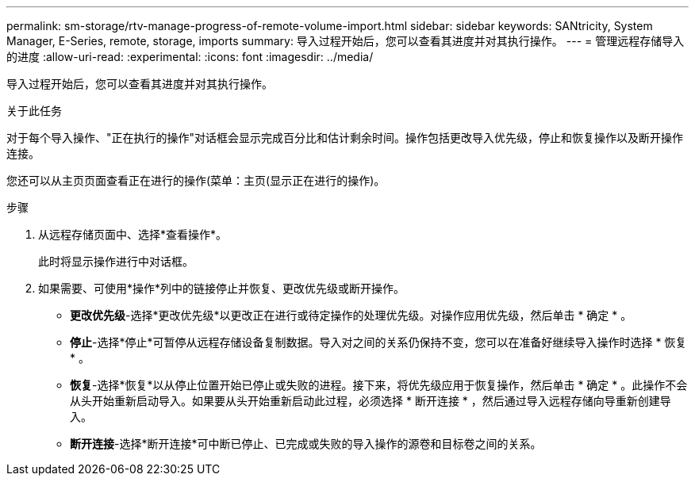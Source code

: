 ---
permalink: sm-storage/rtv-manage-progress-of-remote-volume-import.html 
sidebar: sidebar 
keywords: SANtricity, System Manager, E-Series, remote, storage, imports 
summary: 导入过程开始后，您可以查看其进度并对其执行操作。 
---
= 管理远程存储导入的进度
:allow-uri-read: 
:experimental: 
:icons: font
:imagesdir: ../media/


[role="lead"]
导入过程开始后，您可以查看其进度并对其执行操作。

.关于此任务
对于每个导入操作、"正在执行的操作"对话框会显示完成百分比和估计剩余时间。操作包括更改导入优先级，停止和恢复操作以及断开操作连接。

您还可以从主页页面查看正在进行的操作(菜单：主页(显示正在进行的操作)。

.步骤
. 从远程存储页面中、选择*查看操作*。
+
此时将显示操作进行中对话框。

. 如果需要、可使用*操作*列中的链接停止并恢复、更改优先级或断开操作。
+
** *更改优先级*-选择*更改优先级*以更改正在进行或待定操作的处理优先级。对操作应用优先级，然后单击 * 确定 * 。
** *停止*-选择*停止*可暂停从远程存储设备复制数据。导入对之间的关系仍保持不变，您可以在准备好继续导入操作时选择 * 恢复 * 。
** *恢复*-选择*恢复*以从停止位置开始已停止或失败的进程。接下来，将优先级应用于恢复操作，然后单击 * 确定 * 。此操作不会从头开始重新启动导入。如果要从头开始重新启动此过程，必须选择 * 断开连接 * ，然后通过导入远程存储向导重新创建导入。
** *断开连接*-选择*断开连接*可中断已停止、已完成或失败的导入操作的源卷和目标卷之间的关系。



